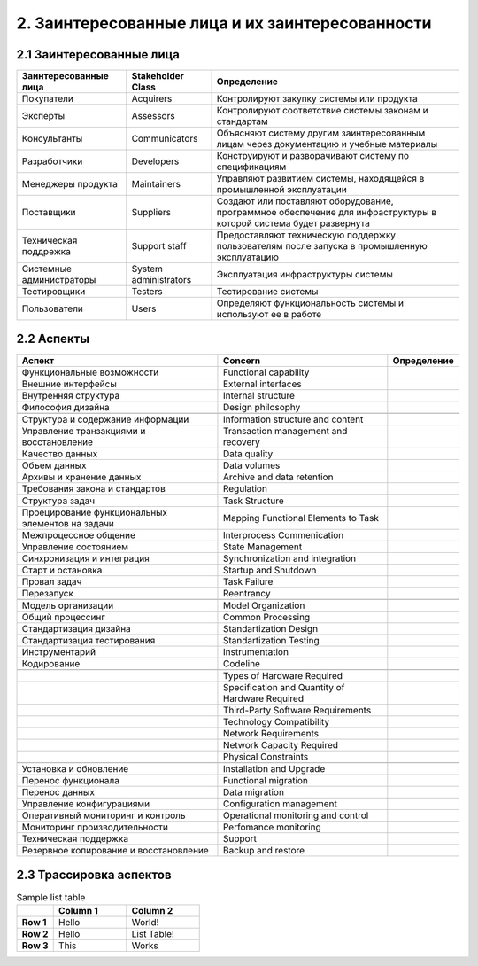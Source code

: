 2. Заинтересованные лица и их заинтересованности
================================================

2.1 Заинтересованные лица
-------------------------

+-----------------------+-----------------------+-----------------------------------------------------------------------------------------------+
| Заинтересованные лица | Stakeholder Class     | Определение                                                                                   |
+=======================+=======================+===============================================================================================+
| Покупатели            | Acquirers             | Контролируют закупку системы или продукта                                                     |
+-----------------------+-----------------------+-----------------------------------------------------------------------------------------------+
| Эксперты              | Assessors             | Контролируют соответствие системы законам и стандартам                                        |
+-----------------------+-----------------------+-----------------------------------------------------------------------------------------------+
| Консультанты          | Communicators         | Объясняют систему другим заинтересованным лицам через документацию и учебные материалы        |
+-----------------------+-----------------------+-----------------------------------------------------------------------------------------------+
| Разработчики          | Developers            | Конструируют и разворачивают систему по спецификациям                                         |
+-----------------------+-----------------------+-----------------------------------------------------------------------------------------------+
| Менеджеры продукта    | Maintainers           | Управляют развитием системы, находящейся в промышленной эксплуатации                          |
+-----------------------+-----------------------+-----------------------------------------------------------------------------------------------+
| Поставщики            | Suppliers             | Создают или поставляют оборудование, программное обеспечение для инфраструктуры               |
|                       |                       | в которой система будет развернута                                                            |
+-----------------------+-----------------------+-----------------------------------------------------------------------------------------------+
| Техническая           | Support staff         | Предоставляют техническую поддержку пользователям после запуска в промышленную эксплуатацию   |
| поддрежка             |                       |                                                                                               |
+-----------------------+-----------------------+-----------------------------------------------------------------------------------------------+
| Системные             | System administrators | Эксплуатация инфраструктуры системы                                                           |
| администраторы        |                       |                                                                                               |
+-----------------------+-----------------------+-----------------------------------------------------------------------------------------------+
| Тестировщики          | Testers               | Тестирование системы                                                                          |
+-----------------------+-----------------------+-----------------------------------------------------------------------------------------------+
| Пользователи          | Users                 | Определяют функциональность системы и используют ее в работе                                  |
+-----------------------+-----------------------+-----------------------------------------------------------------------------------------------+

2.2 Аспекты
-----------


+-------------------------------+----------------------------+-----------------------------------------------------------------------------------------------+
| Аспект                        | Concern                    | Определение                                                                                   |
+===============================+============================+===============================================================================================+
| Функциональные возможности    | Functional capability      |                                                                                               |
+-------------------------------+----------------------------+-----------------------------------------------------------------------------------------------+
| Внешние интерфейсы            | External interfaces        |                                                                                               |
+-------------------------------+----------------------------+-----------------------------------------------------------------------------------------------+
| Внутренняя структура          | Internal structure         |                                                                                               |
+-------------------------------+----------------------------+-----------------------------------------------------------------------------------------------+
| Философия дизайна             | Design philosophy          |                                                                                               |
+-------------------------------+----------------------------+-----------------------------------------------------------------------------------------------+
|                               |                            |                                                                                               |
+-------------------------------+----------------------------+-----------------------------------------------------------------------------------------------+
| Структура и содержание        | Information structure      |                                                                                               |
| информации                    | and content                |                                                                                               |
+-------------------------------+----------------------------+-----------------------------------------------------------------------------------------------+
| Управление транзакциями       | Transaction management     |                                                                                               |
| и восстановление              | and recovery               |                                                                                               |
+-------------------------------+----------------------------+-----------------------------------------------------------------------------------------------+
| Качество данных               | Data quality               |                                                                                               |
+-------------------------------+----------------------------+-----------------------------------------------------------------------------------------------+
| Объем данных                  | Data volumes               |                                                                                               |
+-------------------------------+----------------------------+-----------------------------------------------------------------------------------------------+
| Архивы и хранение данных      | Archive and data retention |                                                                                               |
+-------------------------------+----------------------------+-----------------------------------------------------------------------------------------------+
| Требования закона             |                            |                                                                                               |
| и стандартов                  | Regulation                 |                                                                                               |
+-------------------------------+----------------------------+-----------------------------------------------------------------------------------------------+
|                               |                            |                                                                                               |
+-------------------------------+----------------------------+-----------------------------------------------------------------------------------------------+
| Структура задач               | Task Structure             |                                                                                               |
+-------------------------------+----------------------------+-----------------------------------------------------------------------------------------------+
| Проецирование функциональных  | Mapping Functional         |                                                                                               |
| элементов на задачи           | Elements to Task           |                                                                                               |
+-------------------------------+----------------------------+-----------------------------------------------------------------------------------------------+
| Межпроцессное общение         | Interprocess Commenication |                                                                                               |
+-------------------------------+----------------------------+-----------------------------------------------------------------------------------------------+
| Управление состоянием         | State Management           |                                                                                               |
+-------------------------------+----------------------------+-----------------------------------------------------------------------------------------------+
| Синхронизация и интеграция    | Synchronization            |                                                                                               |
|                               | and integration            |                                                                                               |
+-------------------------------+----------------------------+-----------------------------------------------------------------------------------------------+
| Старт и остановка             | Startup and Shutdown       |                                                                                               |
+-------------------------------+----------------------------+-----------------------------------------------------------------------------------------------+
| Провал задач                  | Task Failure               |                                                                                               |
+-------------------------------+----------------------------+-----------------------------------------------------------------------------------------------+
| Перезапуск                    | Reentrancy                 |                                                                                               |
+-------------------------------+----------------------------+-----------------------------------------------------------------------------------------------+
|                               |                            |                                                                                               |
+-------------------------------+----------------------------+-----------------------------------------------------------------------------------------------+
| Модель организации            | Model Organization         |                                                                                               |
+-------------------------------+----------------------------+-----------------------------------------------------------------------------------------------+
| Общий процессинг              | Common Processing          |                                                                                               |
+-------------------------------+----------------------------+-----------------------------------------------------------------------------------------------+
| Стандартизация дизайна        | Standartization Design     |                                                                                               |
+-------------------------------+----------------------------+-----------------------------------------------------------------------------------------------+
| Стандартизация тестирования   | Standartization Testing    |                                                                                               |
+-------------------------------+----------------------------+-----------------------------------------------------------------------------------------------+
| Инструментарий                | Instrumentation            |                                                                                               |
+-------------------------------+----------------------------+-----------------------------------------------------------------------------------------------+
| Кодирование                   | Codeline                   |                                                                                               |
+-------------------------------+----------------------------+-----------------------------------------------------------------------------------------------+
|                               |                            |                                                                                               |
+-------------------------------+----------------------------+-----------------------------------------------------------------------------------------------+
|                               | Types of Hardware Required |                                                                                               |
+-------------------------------+----------------------------+-----------------------------------------------------------------------------------------------+
|                               | Specification and Quantity |                                                                                               |
|                               | of Hardware Required       |                                                                                               |
+-------------------------------+----------------------------+-----------------------------------------------------------------------------------------------+
|                               | Third-Party                |                                                                                               |
|                               | Software Requirements      |                                                                                               |
+-------------------------------+----------------------------+-----------------------------------------------------------------------------------------------+
|                               | Technology Compatibility   |                                                                                               |
+-------------------------------+----------------------------+-----------------------------------------------------------------------------------------------+
|                               | Network Requirements       |                                                                                               |
+-------------------------------+----------------------------+-----------------------------------------------------------------------------------------------+
|                               | Network Capacity Required  |                                                                                               |
+-------------------------------+----------------------------+-----------------------------------------------------------------------------------------------+
|                               | Physical Constraints       |                                                                                               |
+-------------------------------+----------------------------+-----------------------------------------------------------------------------------------------+
|                               |                            |                                                                                               |
+-------------------------------+----------------------------+-----------------------------------------------------------------------------------------------+
| Установка и обновление        | Installation and Upgrade   |                                                                                               |
+-------------------------------+----------------------------+-----------------------------------------------------------------------------------------------+
| Перенос функционала           | Functional migration       |                                                                                               |
+-------------------------------+----------------------------+-----------------------------------------------------------------------------------------------+
| Перенос данных                | Data migration             |                                                                                               |
+-------------------------------+----------------------------+-----------------------------------------------------------------------------------------------+
| Управление конфигурациями     | Configuration management   |                                                                                               |
+-------------------------------+----------------------------+-----------------------------------------------------------------------------------------------+
| Оперативный мониторинг        | Operational monitoring     |                                                                                               |
| и контроль                    | and control                |                                                                                               |
+-------------------------------+----------------------------+-----------------------------------------------------------------------------------------------+
| Мониторинг производительности | Perfomance monitoring      |                                                                                               |
+-------------------------------+----------------------------+-----------------------------------------------------------------------------------------------+
| Техническая поддержка         | Support                    |                                                                                               |
+-------------------------------+----------------------------+-----------------------------------------------------------------------------------------------+
| Резервное копирование         |                            |                                                                                               |
| и восстановление              | Backup and restore         |                                                                                               |
+-------------------------------+----------------------------+-----------------------------------------------------------------------------------------------+

2.3 Трассировка аспектов
------------------------

.. list-table:: Sample list table
   :widths: 10 20 20
   :header-rows: 1
   :stub-columns: 1

   * -
     - Column 1
     - Column 2
   * - Row 1
     - Hello
     - World!
   * - Row 2
     - Hello
     - List Table!
   * - Row 3
     - This
     - Works
